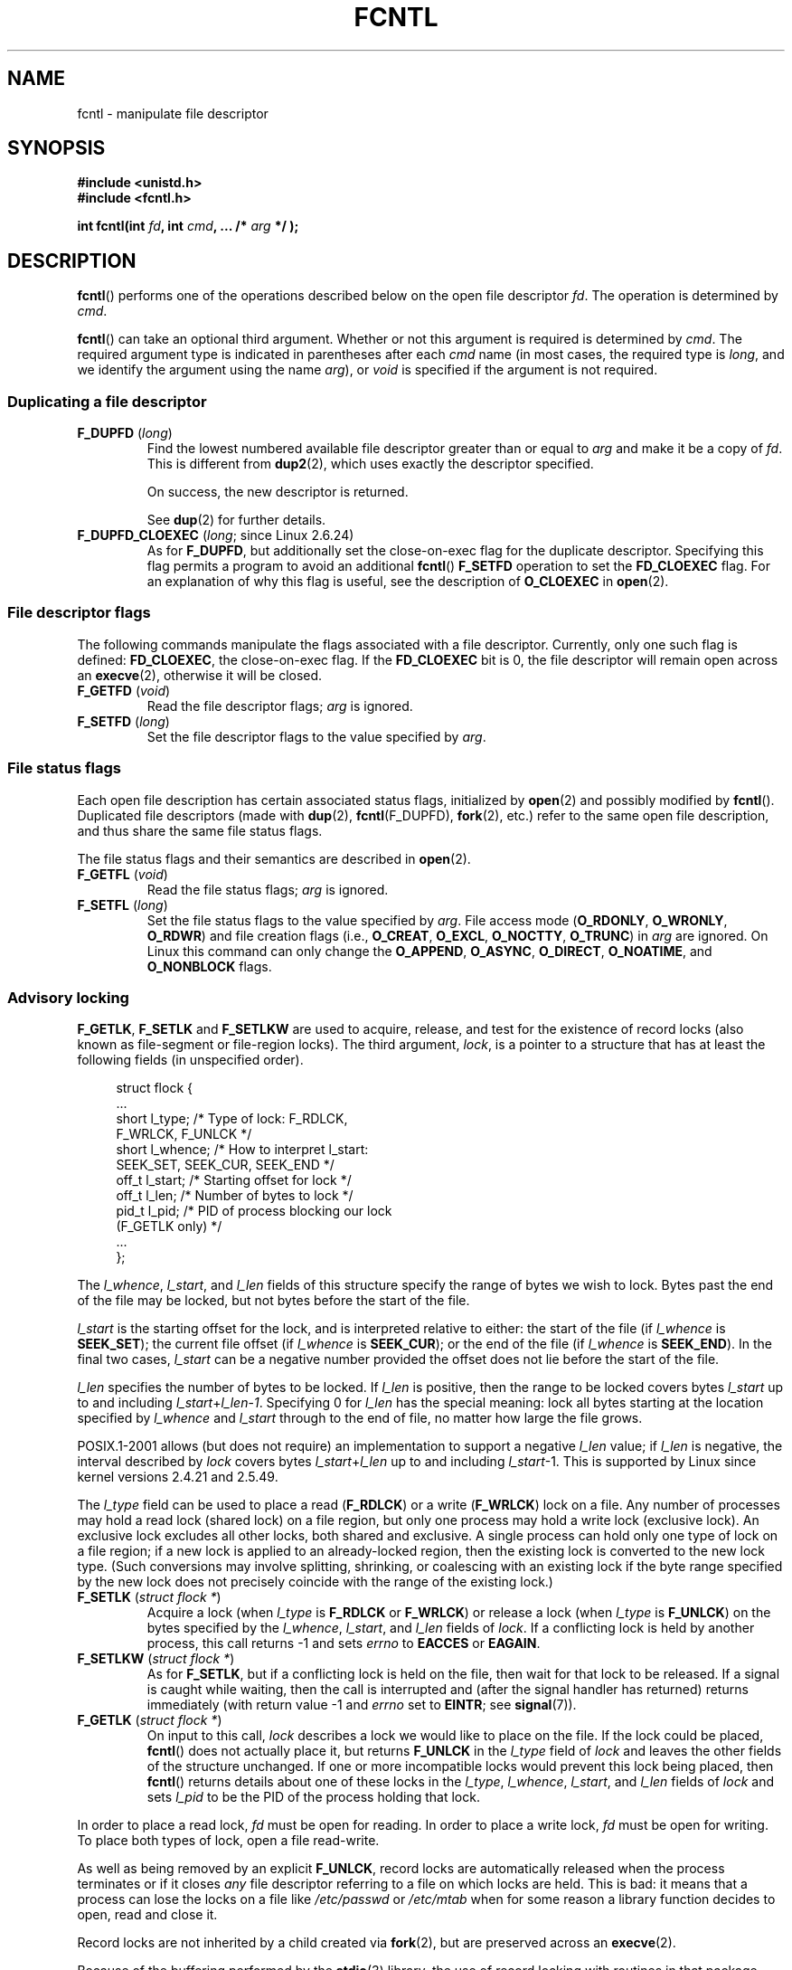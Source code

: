 '\" t
.\" Hey Emacs! This file is -*- nroff -*- source.
.\"
.\" This manpage is Copyright (C) 1992 Drew Eckhardt;
.\"                 and Copyright (C) 1993 Michael Haardt, Ian Jackson;
.\"                 and Copyright (C) 1998 Jamie Lokier;
.\"                 and Copyright (C) 2002-2010 Michael Kerrisk.
.\"
.\" Permission is granted to make and distribute verbatim copies of this
.\" manual provided the copyright notice and this permission notice are
.\" preserved on all copies.
.\"
.\" Permission is granted to copy and distribute modified versions of this
.\" manual under the conditions for verbatim copying, provided that the
.\" entire resulting derived work is distributed under the terms of a
.\" permission notice identical to this one.
.\"
.\" Since the Linux kernel and libraries are constantly changing, this
.\" manual page may be incorrect or out-of-date.  The author(s) assume no
.\" responsibility for errors or omissions, or for damages resulting from
.\" the use of the information contained herein.  The author(s) may not
.\" have taken the same level of care in the production of this manual,
.\" which is licensed free of charge, as they might when working
.\" professionally.
.\"
.\" Formatted or processed versions of this manual, if unaccompanied by
.\" the source, must acknowledge the copyright and authors of this work.
.\"
.\" Modified 1993-07-24 by Rik Faith <faith@cs.unc.edu>
.\" Modified 1995-09-26 by Andries Brouwer <aeb@cwi.nl>
.\" and again on 960413 and 980804 and 981223.
.\" Modified 1998-12-11 by Jamie Lokier <jamie@imbolc.ucc.ie>
.\" Applied correction by Christian Ehrhardt - aeb, 990712
.\" Modified 2002-04-23 by Michael Kerrisk <mtk.manpages@gmail.com>
.\"	Added note on F_SETFL and O_DIRECT
.\"	Complete rewrite + expansion of material on file locking
.\"	Incorporated description of F_NOTIFY, drawing on
.\"		Stephen Rothwell's notes in Documentation/dnotify.txt.
.\"	Added description of F_SETLEASE and F_GETLEASE
.\" Corrected and polished, aeb, 020527.
.\" Modified 2004-03-03 by Michael Kerrisk <mtk.manpages@gmail.com>
.\"     Modified description of file leases: fixed some errors of detail
.\"     Replaced the term "lease contestant" by "lease breaker"
.\" Modified, 27 May 2004, Michael Kerrisk <mtk.manpages@gmail.com>
.\"     Added notes on capability requirements
.\" Modified 2004-12-08, added O_NOATIME after note from Martin Pool
.\" 2004-12-10, mtk, noted F_GETOWN bug after suggestion from aeb.
.\" 2005-04-08 Jamie Lokier <jamie@shareable.org>, mtk
.\"	Described behavior of F_SETOWN/F_SETSIG in
.\"	multithreaded processes, and generally cleaned
.\"	up the discussion of F_SETOWN.
.\" 2005-05-20, Johannes Nicolai <johannes.nicolai@hpi.uni-potsdam.de>,
.\"	mtk: Noted F_SETOWN bug for socket file descriptor in Linux 2.4
.\"	and earlier.  Added text on permissions required to send signal.
.\" 2009-09-30, Michael Kerrisk
.\"     Note obsolete F_SETOWN behavior with threads.
.\"     Document F_SETOWN_EX and F_GETOWN_EX
.\" 2010-06-17, Michael Kerrisk
.\"	Document F_SETPIPE_SZ and F_GETPIPE_SZ.
.\"
.TH FCNTL 2 2010-06-17 "Linux" "Linux Programmer's Manual"
.SH NAME
fcntl \- manipulate file descriptor
.SH SYNOPSIS
.nf
.B #include <unistd.h>
.B #include <fcntl.h>
.sp
.BI "int fcntl(int " fd ", int " cmd ", ... /* " arg " */ );"
.fi
.SH DESCRIPTION
.BR fcntl ()
performs one of the operations described below on the open file descriptor
.IR fd .
The operation is determined by
.IR cmd .

.BR fcntl ()
can take an optional third argument.
Whether or not this argument is required is determined by
.IR cmd .
The required argument type is indicated in parentheses after each
.I cmd
name (in most cases, the required type is
.IR long ,
and we identify the argument using the name
.IR arg ),
or
.I void
is specified if the argument is not required.
.SS "Duplicating a file descriptor"
.TP
.BR F_DUPFD " (\fIlong\fP)"
Find the lowest numbered available file descriptor
greater than or equal to
.I arg
and make it be a copy of
.IR fd .
This is different from
.BR dup2 (2),
which uses exactly the descriptor specified.
.IP
On success, the new descriptor is returned.
.IP
See
.BR dup (2)
for further details.
.TP
.BR F_DUPFD_CLOEXEC " (\fIlong\fP; since Linux 2.6.24)"
As for
.BR F_DUPFD ,
but additionally set the
close-on-exec flag for the duplicate descriptor.
Specifying this flag permits a program to avoid an additional
.BR fcntl ()
.B F_SETFD
operation to set the
.B FD_CLOEXEC
flag.
For an explanation of why this flag is useful,
see the description of
.B O_CLOEXEC
in
.BR open (2).
.SS "File descriptor flags"
The following commands manipulate the flags associated with
a file descriptor.
Currently, only one such flag is defined:
.BR FD_CLOEXEC ,
the close-on-exec flag.
If the
.B FD_CLOEXEC
bit is 0, the file descriptor will remain open across an
.BR execve (2),
otherwise it will be closed.
.TP
.BR F_GETFD " (\fIvoid\fP)"
Read the file descriptor flags;
.I arg
is ignored.
.TP
.BR F_SETFD " (\fIlong\fP)"
Set the file descriptor flags to the value specified by
.IR arg .
.SS "File status flags"
Each open file description has certain associated status flags,
initialized by
.BR open (2)
.\" or
.\" .BR creat (2),
and possibly modified by
.BR fcntl ().
Duplicated file descriptors
(made with
.BR dup (2),
.BR fcntl (F_DUPFD),
.BR fork (2),
etc.) refer to the same open file description, and thus
share the same file status flags.

The file status flags and their semantics are described in
.BR open (2).
.TP
.BR F_GETFL " (\fIvoid\fP)"
Read the file status flags;
.I arg
is ignored.
.TP
.BR F_SETFL " (\fIlong\fP)"
Set the file status flags to the value specified by
.IR arg .
File access mode
.RB ( O_RDONLY ", " O_WRONLY ", " O_RDWR )
and file creation flags
(i.e.,
.BR O_CREAT ", " O_EXCL ", " O_NOCTTY ", " O_TRUNC )
in
.I arg
are ignored.
On Linux this command can only change the
.BR O_APPEND ,
.BR O_ASYNC ,
.BR O_DIRECT ,
.BR O_NOATIME ,
and
.B O_NONBLOCK
flags.
.\" FIXME . According to POSIX.1-2001, O_SYNC should also be modifiable
.\" via fcntl(2), but currently Linux does not permit this
.\" See http://bugzilla.kernel.org/show_bug.cgi?id=5994
.SS "Advisory locking"
.BR F_GETLK ", " F_SETLK " and " F_SETLKW
are used to acquire, release, and test for the existence of record
locks (also known as file-segment or file-region locks).
The third argument,
.IR lock ,
is a pointer to a structure that has at least the following fields
(in unspecified order).
.in +4n
.nf
.sp
struct flock {
    ...
    short l_type;    /* Type of lock: F_RDLCK,
                        F_WRLCK, F_UNLCK */
    short l_whence;  /* How to interpret l_start:
                        SEEK_SET, SEEK_CUR, SEEK_END */
    off_t l_start;   /* Starting offset for lock */
    off_t l_len;     /* Number of bytes to lock */
    pid_t l_pid;     /* PID of process blocking our lock
                        (F_GETLK only) */
    ...
};
.fi
.in
.P
The
.IR l_whence ", " l_start ", and " l_len
fields of this structure specify the range of bytes we wish to lock.
Bytes past the end of the file may be locked,
but not bytes before the start of the file.

.I l_start
is the starting offset for the lock, and is interpreted
relative to either:
the start of the file (if
.I l_whence
is
.BR SEEK_SET );
the current file offset (if
.I l_whence
is
.BR SEEK_CUR );
or the end of the file (if
.I l_whence
is
.BR SEEK_END ).
In the final two cases,
.I l_start
can be a negative number provided the
offset does not lie before the start of the file.

.I l_len
specifies the number of bytes to be locked.
If
.I l_len
is positive, then the range to be locked covers bytes
.I l_start
up to and including
.IR l_start + l_len \- 1 .
Specifying 0 for
.I l_len
has the special meaning: lock all bytes starting at the
location specified by
.IR l_whence " and " l_start
through to the end of file, no matter how large the file grows.

POSIX.1-2001 allows (but does not require)
an implementation to support a negative
.I l_len
value; if
.I l_len
is negative, the interval described by
.I lock
covers bytes
.IR l_start + l_len
up to and including
.IR l_start \-1.
This is supported by Linux since kernel versions 2.4.21 and 2.5.49.

The
.I l_type
field can be used to place a read
.RB ( F_RDLCK )
or a write
.RB ( F_WRLCK )
lock on a file.
Any number of processes may hold a read lock (shared lock)
on a file region, but only one process may hold a write lock
(exclusive lock).
An exclusive lock excludes all other locks,
both shared and exclusive.
A single process can hold only one type of lock on a file region;
if a new lock is applied to an already-locked region,
then the existing lock is converted to the new lock type.
(Such conversions may involve splitting, shrinking, or coalescing with
an existing lock if the byte range specified by the new lock does not
precisely coincide with the range of the existing lock.)
.TP
.BR F_SETLK " (\fIstruct flock *\fP)"
Acquire a lock (when
.I l_type
is
.B F_RDLCK
or
.BR F_WRLCK )
or release a lock (when
.I l_type
is
.BR F_UNLCK )
on the bytes specified by the
.IR l_whence ", " l_start ", and " l_len
fields of
.IR lock .
If a conflicting lock is held by another process,
this call returns \-1 and sets
.I errno
to
.B EACCES
or
.BR EAGAIN .
.TP
.BR F_SETLKW " (\fIstruct flock *\fP)"
As for
.BR F_SETLK ,
but if a conflicting lock is held on the file, then wait for that
lock to be released.
If a signal is caught while waiting, then the call is interrupted
and (after the signal handler has returned)
returns immediately (with return value \-1 and
.I errno
set to
.BR EINTR ;
see
.BR signal (7)).
.TP
.BR F_GETLK " (\fIstruct flock *\fP)"
On input to this call,
.I lock
describes a lock we would like to place on the file.
If the lock could be placed,
.BR fcntl ()
does not actually place it, but returns
.B F_UNLCK
in the
.I l_type
field of
.I lock
and leaves the other fields of the structure unchanged.
If one or more incompatible locks would prevent
this lock being placed, then
.BR fcntl ()
returns details about one of these locks in the
.IR l_type ", " l_whence ", " l_start ", and " l_len
fields of
.I lock
and sets
.I l_pid
to be the PID of the process holding that lock.
.P
In order to place a read lock,
.I fd
must be open for reading.
In order to place a write lock,
.I fd
must be open for writing.
To place both types of lock, open a file read-write.
.P
As well as being removed by an explicit
.BR F_UNLCK ,
record locks are automatically released when the process
terminates or if it closes
.I any
file descriptor referring to a file on which locks are held.
.\" (Additional file descriptors referring to the same file
.\" may have been obtained by calls to
.\" .BR open "(2), " dup "(2), " dup2 "(2), or " fcntl ().)
This is bad: it means that a process can lose the locks on
a file like
.I /etc/passwd
or
.I /etc/mtab
when for some reason a library function decides to open, read
and close it.
.P
Record locks are not inherited by a child created via
.BR fork (2),
but are preserved across an
.BR execve (2).
.P
Because of the buffering performed by the
.BR stdio (3)
library, the use of record locking with routines in that package
should be avoided; use
.BR read (2)
and
.BR write (2)
instead.
.SS "Mandatory locking"
(Non-POSIX.)
The above record locks may be either advisory or mandatory,
and are advisory by default.

Advisory locks are not enforced and are useful only between
cooperating processes.

Mandatory locks are enforced for all processes.
If a process tries to perform an incompatible access (e.g.,
.BR read (2)
or
.BR write (2))
on a file region that has an incompatible mandatory lock,
then the result depends upon whether the
.B O_NONBLOCK
flag is enabled for its open file description.
If the
.B O_NONBLOCK
flag is not enabled, then
system call is blocked until the lock is removed
or converted to a mode that is compatible with the access.
If the
.B O_NONBLOCK
flag is enabled, then the system call fails with the error
.BR EAGAIN .

To make use of mandatory locks, mandatory locking must be enabled
both on the file system that contains the file to be locked,
and on the file itself.
Mandatory locking is enabled on a file system
using the "\-o mand" option to
.BR mount (8),
or the
.B MS_MANDLOCK
flag for
.BR mount (2).
Mandatory locking is enabled on a file by disabling
group execute permission on the file and enabling the set-group-ID
permission bit (see
.BR chmod (1)
and
.BR chmod (2)).

The Linux implementation of mandatory locking is unreliable.
See BUGS below.
.SS "Managing signals"
.BR F_GETOWN ,
.BR F_SETOWN ,
.BR F_GETOWN_EX ,
.BR F_SETOWN_EX ,
.BR F_GETSIG
and
.B F_SETSIG
are used to manage I/O availability signals:
.TP
.BR F_GETOWN " (\fIvoid\fP)"
Return (as the function result)
the process ID or process group currently receiving
.B SIGIO
and
.B SIGURG
signals for events on file descriptor
.IR fd .
Process IDs are returned as positive values;
process group IDs are returned as negative values (but see BUGS below).
.I arg
is ignored.
.TP
.BR F_SETOWN " (\fIlong\fP)"
Set the process ID or process group ID that will receive
.B SIGIO
and
.B SIGURG
signals for events on file descriptor
.IR fd
to the ID given in
.IR arg .
A process ID is specified as a positive value;
a process group ID is specified as a negative value.
Most commonly, the calling process specifies itself as the owner
(that is,
.I arg
is specified as
.BR getpid (2)).

.\" From glibc.info:
If you set the
.B O_ASYNC
status flag on a file descriptor by using the
.B F_SETFL
command of
.BR fcntl (),
a
.B SIGIO
signal is sent whenever input or output becomes possible
on that file descriptor.
.B F_SETSIG
can be used to obtain delivery of a signal other than
.BR SIGIO .
If this permission check fails, then the signal is
silently discarded.

Sending a signal to the owner process (group) specified by
.B F_SETOWN
is subject to the same permissions checks as are described for
.BR kill (2),
where the sending process is the one that employs
.B F_SETOWN
(but see BUGS below).

If the file descriptor
.I fd
refers to a socket,
.B F_SETOWN
also selects
the recipient of
.B SIGURG
signals that are delivered when out-of-band
data arrives on that socket.
.RB ( SIGURG
is sent in any situation where
.BR select (2)
would report the socket as having an "exceptional condition".)
.\" The following appears to be rubbish.  It doesn't seem to
.\" be true according to the kernel source, and I can write
.\" a program that gets a terminal-generated SIGIO even though
.\" it is not the foreground process group of the terminal.
.\" -- MTK, 8 Apr 05
.\"
.\" If the file descriptor
.\" .I fd
.\" refers to a terminal device, then SIGIO
.\" signals are sent to the foreground process group of the terminal.

The following was true in 2.6.x kernels up to and including
kernel 2.6.11:
.RS
.IP
If a nonzero value is given to
.B F_SETSIG
in a multithreaded process running with a threading library
that supports thread groups (e.g., NPTL),
then a positive value given to
.B F_SETOWN
has a different meaning:
.\" The relevant place in the (2.6) kernel source is the
.\" 'switch' in fs/fcntl.c::send_sigio_to_task() -- MTK, Apr 2005
instead of being a process ID identifying a whole process,
it is a thread ID identifying a specific thread within a process.
Consequently, it may be necessary to pass
.B F_SETOWN
the result of
.BR gettid (2)
instead of
.BR getpid (2)
to get sensible results when
.B F_SETSIG
is used.
(In current Linux threading implementations,
a main thread's thread ID is the same as its process ID.
This means that a single-threaded program can equally use
.BR gettid (2)
or
.BR getpid (2)
in this scenario.)
Note, however, that the statements in this paragraph do not apply
to the
.B SIGURG
signal generated for out-of-band data on a socket:
this signal is always sent to either a process or a process group,
depending on the value given to
.BR F_SETOWN .
.\" send_sigurg()/send_sigurg_to_task() bypasses
.\" kill_fasync()/send_sigio()/send_sigio_to_task()
.\" to directly call send_group_sig_info()
.\"	-- MTK, Apr 2005 (kernel 2.6.11)
.RE
.IP
The above behavior was accidentally dropped in Linux 2.6.12,
and won't be restored.
From Linux 2.6.32 onwards, use
.BR F_SETOWN_EX
to target
.B SIGIO
and
.B SIGURG
signals at a particular thread.
.TP
.BR F_GETOWN_EX " (struct f_owner_ex *) (since Linux 2.6.32)"
Return the current file descriptor owner settings
as defined by a previous
.BR F_SETOWN_EX
operation.
The information is returned in the structure pointed to by
.IR arg ,
which has the following form:
.nf
.in +4n

struct f_owner_ex {
    int   type;
    pid_t pid;
};

.in
.fi
The
.I type
field will have one of the values
.BR F_OWNER_TID ,
.BR F_OWNER_PID ,
or
.BR F_OWNER_PGRP .
The
.I pid
field is a positive integer representing a thread ID, process ID,
or process group ID.
See
.B F_SETOWN_EX
for more details.
.TP
.BR F_SETOWN_EX " (struct f_owner_ex *) (since Linux 2.6.32)"
This operation performs a similar task to
.BR F_SETOWN .
It allows the caller to direct I/O availability signals
to a specific thread, process, or process group.
The caller specifies the target of signals via
.IR arg ,
which is a pointer to a
.IR f_owner_ex
structure.
The
.I type
field has one of the following values, which define how
.I pid
is interpreted:
.RS
.TP
.BR F_OWNER_TID
Send the signal to the thread whose thread ID
(the value returned by a call to
.BR clone (2)
or
.BR gettid (2))
is specified in
.IR pid .
.TP
.BR F_OWNER_PID
Send the signal to the process whose ID
is specified in
.IR pid .
.TP
.BR F_OWNER_PGRP
Send the signal to the process group whose ID
is specified in
.IR pid .
(Note that, unlike with
.BR F_SETOWN ,
a process group ID is specified as a positive value here.)
.RE
.TP
.BR F_GETSIG " (\fIvoid\fP)"
Return (as the function result)
the signal sent when input or output becomes possible.
A value of zero means
.B SIGIO
is sent.
Any other value (including
.BR SIGIO )
is the
signal sent instead, and in this case additional info is available to
the signal handler if installed with
.BR SA_SIGINFO .
.I arg
is ignored.
.TP
.BR F_SETSIG " (\fIlong\fP)"
Set the signal sent when input or output becomes possible
to the value given in
.IR arg .
A value of zero means to send the default
.B SIGIO
signal.
Any other value (including
.BR SIGIO )
is the signal to send instead, and in this case additional info
is available to the signal handler if installed with
.BR SA_SIGINFO .
.\"
.\" The following was true only up until 2.6.11:
.\"
.\" Additionally, passing a nonzero value to
.\" .B F_SETSIG
.\" changes the signal recipient from a whole process to a specific thread
.\" within a process.
.\" See the description of
.\" .B F_SETOWN
.\" for more details.

By using
.B F_SETSIG
with a nonzero value, and setting
.B SA_SIGINFO
for the
signal handler (see
.BR sigaction (2)),
extra information about I/O events is passed to
the handler in a
.I siginfo_t
structure.
If the
.I si_code
field indicates the source is
.BR SI_SIGIO ,
the
.I si_fd
field gives the file descriptor associated with the event.
Otherwise,
there is no indication which file descriptors are pending, and you
should use the usual mechanisms
.RB ( select (2),
.BR poll (2),
.BR read (2)
with
.B O_NONBLOCK
set etc.) to determine which file descriptors are available for I/O.

By selecting a real time signal (value >=
.BR SIGRTMIN ),
multiple I/O events may be queued using the same signal numbers.
(Queuing is dependent on available memory).
Extra information is available
if
.B SA_SIGINFO
is set for the signal handler, as above.

Note that Linux imposes a limit on the
number of real-time signals that may be queued to a
process (see
.BR getrlimit (2)
and
.BR signal (7))
and if this limit is reached, then the kernel reverts to
delivering
.BR SIGIO ,
and this signal is delivered to the entire
process rather than to a specific thread.
.\" See fs/fcntl.c::send_sigio_to_task() (2.4/2.6) sources -- MTK, Apr 05
.PP
Using these mechanisms, a program can implement fully asynchronous I/O
without using
.BR select (2)
or
.BR poll (2)
most of the time.
.PP
The use of
.BR O_ASYNC ,
.BR F_GETOWN ,
.B F_SETOWN
is specific to BSD and Linux.
.BR F_GETOWN_EX ,
.BR F_SETOWN_EX ,
.BR F_GETSIG ,
and
.B F_SETSIG
are Linux-specific.
POSIX has asynchronous I/O and the
.I aio_sigevent
structure to achieve similar things; these are also available
in Linux as part of the GNU C Library (Glibc).
.SS Leases
.B F_SETLEASE
and
.B F_GETLEASE
(Linux 2.4 onwards) are used (respectively) to establish a new lease,
and retrieve the current lease, on the open file description
referred to by the file descriptor
.IR fd .
A file lease provides a mechanism whereby the process holding
the lease (the "lease holder") is notified (via delivery of a signal)
when a process (the "lease breaker") tries to
.BR open (2)
or
.BR truncate (2)
the file referred to by that file descriptor.
.TP
.BR F_SETLEASE " (\fIlong\fP)"
Set or remove a file lease according to which of the following
values is specified in the integer
.IR arg :
.RS
.TP
.B F_RDLCK
Take out a read lease.
This will cause the calling process to be notified when
the file is opened for writing or is truncated.
.\" The following became true in kernel 2.6.10:
.\" See the man-pages-2.09 Changelog for further info.
A read lease can only be placed on a file descriptor that
is opened read-only.
.TP
.B F_WRLCK
Take out a write lease.
This will cause the caller to be notified when
the file is opened for reading or writing or is truncated.
A write lease may be placed on a file only if there are no
other open file descriptors for the file.
.TP
.B F_UNLCK
Remove our lease from the file.
.RE
.P
Leases are associated with an open file description (see
.BR open (2)).
This means that duplicate file descriptors (created by, for example,
.BR fork (2)
or
.BR dup (2))
refer to the same lease, and this lease may be modified
or released using any of these descriptors.
Furthermore, the lease is released by either an explicit
.B F_UNLCK
operation on any of these duplicate descriptors, or when all
such descriptors have been closed.
.P
Leases may only be taken out on regular files.
An unprivileged process may only take out a lease on a file whose
UID (owner) matches the file system UID of the process.
A process with the
.B CAP_LEASE
capability may take out leases on arbitrary files.
.TP
.BR F_GETLEASE " (\fIvoid\fP)"
Indicates what type of lease is associated with the file descriptor
.I fd
by returning either
.BR F_RDLCK ", " F_WRLCK ", or " F_UNLCK ,
indicating, respectively, a read lease , a write lease, or no lease.
.I arg
is ignored.
.PP
When a process (the "lease breaker") performs an
.BR open (2)
or
.BR truncate (2)
that conflicts with a lease established via
.BR F_SETLEASE ,
the system call is blocked by the kernel and
the kernel notifies the lease holder by sending it a signal
.RB ( SIGIO
by default).
The lease holder should respond to receipt of this signal by doing
whatever cleanup is required in preparation for the file to be
accessed by another process (e.g., flushing cached buffers) and
then either remove or downgrade its lease.
A lease is removed by performing an
.B F_SETLEASE
command specifying
.I arg
as
.BR F_UNLCK .
If the lease holder currently holds a write lease on the file,
and the lease breaker is opening the file for reading,
then it is sufficient for the lease holder to downgrade
the lease to a read lease.
This is done by performing an
.B F_SETLEASE
command specifying
.I arg
as
.BR F_RDLCK .

If the lease holder fails to downgrade or remove the lease within
the number of seconds specified in
.I /proc/sys/fs/lease-break-time
then the kernel forcibly removes or downgrades the lease holder's lease.

Once the lease has been voluntarily or forcibly removed or downgraded,
and assuming the lease breaker has not unblocked its system call,
the kernel permits the lease breaker's system call to proceed.

If the lease breaker's blocked
.BR open (2)
or
.BR truncate (2)
is interrupted by a signal handler,
then the system call fails with the error
.BR EINTR ,
but the other steps still occur as described above.
If the lease breaker is killed by a signal while blocked in
.BR open (2)
or
.BR truncate (2),
then the other steps still occur as described above.
If the lease breaker specifies the
.B O_NONBLOCK
flag when calling
.BR open (2),
then the call immediately fails with the error
.BR EWOULDBLOCK ,
but the other steps still occur as described above.

The default signal used to notify the lease holder is
.BR SIGIO ,
but this can be changed using the
.B F_SETSIG
command to
.BR fcntl ().
If a
.B F_SETSIG
command is performed (even one specifying
.BR SIGIO ),
and the signal
handler is established using
.BR SA_SIGINFO ,
then the handler will receive a
.I siginfo_t
structure as its second argument, and the
.I si_fd
field of this argument will hold the descriptor of the leased file
that has been accessed by another process.
(This is useful if the caller holds leases against multiple files).
.SS "File and directory change notification (dnotify)"
.TP
.BR F_NOTIFY " (\fIlong\fP)"
(Linux 2.4 onwards)
Provide notification when the directory referred to by
.I fd
or any of the files that it contains is changed.
The events to be notified are specified in
.IR arg ,
which is a bit mask specified by ORing together zero or more of
the following bits:
.RS
.sp
.PD 0
.TP 12
.B DN_ACCESS
A file was accessed (read, pread, readv)
.TP
.B DN_MODIFY
A file was modified (write, pwrite, writev, truncate, ftruncate).
.TP
.B DN_CREATE
A file was created (open, creat, mknod, mkdir, link, symlink, rename).
.TP
.B DN_DELETE
A file was unlinked (unlink, rename to another directory, rmdir).
.TP
.B DN_RENAME
A file was renamed within this directory (rename).
.TP
.B DN_ATTRIB
The attributes of a file were changed (chown, chmod, utime[s]).
.PD
.RE
.IP
(In order to obtain these definitions, the
.B _GNU_SOURCE
feature test macro must be defined.)

Directory notifications are normally "one-shot", and the application
must reregister to receive further notifications.
Alternatively, if
.B DN_MULTISHOT
is included in
.IR arg ,
then notification will remain in effect until explicitly removed.

.\" The following does seem a poor API-design choice...
A series of
.B F_NOTIFY
requests is cumulative, with the events in
.I arg
being added to the set already monitored.
To disable notification of all events, make an
.B F_NOTIFY
call specifying
.I arg
as 0.

Notification occurs via delivery of a signal.
The default signal is
.BR SIGIO ,
but this can be changed using the
.B F_SETSIG
command to
.BR fcntl ().
In the latter case, the signal handler receives a
.I siginfo_t
structure as its second argument (if the handler was
established using
.BR SA_SIGINFO )
and the
.I si_fd
field of this structure contains the file descriptor which
generated the notification (useful when establishing notification
on multiple directories).

Especially when using
.BR DN_MULTISHOT ,
a real time signal should be used for notification,
so that multiple notifications can be queued.

.B NOTE:
New applications should use the
.I inotify
interface (available since kernel 2.6.13),
which provides a much superior interface for obtaining notifications of
file system events.
See
.BR inotify (7).
.SS "Changing the capacity of a pipe"
.TP
.BR F_SETPIPE_SZ " (\fIlong\fP; since Linux 2.6.35)"
Change the capacity of the pipe referred to by
.I fd
to be at least
.I arg
bytes.
An unprivileged process can adjust the pipe capacity to any value
between the system page size and the limit defined in
.IR /proc/sys/fs/pipe-size-max
(see
.BR proc (5));
a privileged process
.RB ( CAP_SYS_RESOURCE )
can override the limit.
When allocating the buffer for the pipe,
the kernel may use a capacity larger than
.IR arg ,
if that is convenient for the implementation.
The
.B F_GETPIPE_SZ
operation returns the actual size used.
Attempting to set the pipe capacity smaller than the amount 
of buffer space currently used to store data produces the error
.BR EBUSY .
.TP
.BR F_GETPIPE_SZ " (\fIvoid\fP; since Linux 2.6.35)"
Return (as the function result) the capacity of the pipe referred to by
.IR fd .
.SH "RETURN VALUE"
For a successful call, the return value depends on the operation:
.TP 0.9i
.B F_DUPFD
The new descriptor.
.TP
.B F_GETFD
Value of flags.
.TP
.B F_GETFL
Value of flags.
.TP
.B F_GETLEASE
Type of lease held on file descriptor.
.TP
.B F_GETOWN
Value of descriptor owner.
.TP
.B F_GETSIG
Value of signal sent when read or write becomes possible, or zero
for traditional
.B SIGIO
behavior.
.TP
.B F_GETPIPE_SZ
The pipe capacity.
.TP
All other commands
Zero.
.PP
On error, \-1 is returned, and
.I errno
is set appropriately.
.SH ERRORS
.TP
.BR EACCES " or " EAGAIN
Operation is prohibited by locks held by other processes.
.TP
.B EAGAIN
The operation is prohibited because the file has been memory-mapped by
another process.
.TP
.B EBADF
.I fd
is not an open file descriptor, or the command was
.B F_SETLK
or
.B F_SETLKW
and the file descriptor open mode doesn't match with the
type of lock requested.
.TP
.B EDEADLK
It was detected that the specified
.B F_SETLKW
command would cause a deadlock.
.TP
.B EFAULT
.I lock
is outside your accessible address space.
.TP
.B EINTR
For
.BR F_SETLKW ,
the command was interrupted by a signal; see
.BR signal (7).
For
.BR F_GETLK " and " F_SETLK ,
the command was interrupted by a signal before the lock was checked or
acquired.
Most likely when locking a remote file (e.g., locking over
NFS), but can sometimes happen locally.
.TP
.B EINVAL
For
.BR F_DUPFD ,
.I arg
is negative or is greater than the maximum allowable value.
For
.BR F_SETSIG ,
.I arg
is not an allowable signal number.
.TP
.B EMFILE
For
.BR F_DUPFD ,
the process already has the maximum number of file descriptors open.
.TP
.B ENOLCK
Too many segment locks open, lock table is full, or a remote locking
protocol failed (e.g., locking over NFS).
.TP
.B EPERM
Attempted to clear the
.B O_APPEND
flag on a file that has the append-only attribute set.
.SH "CONFORMING TO"
SVr4, 4.3BSD, POSIX.1-2001.
Only the operations
.BR F_DUPFD ,
.BR F_GETFD ,
.BR F_SETFD ,
.BR F_GETFL ,
.BR F_SETFL ,
.BR F_GETLK ,
.BR F_SETLK ,
.BR F_SETLKW ,
.BR F_GETOWN ,
and
.B F_SETOWN
are specified in POSIX.1-2001.

.B F_DUPFD_CLOEXEC
is specified in POSIX.1-2008.

.BR F_GETOWN_EX ,
.BR F_SETOWN_EX ,
.BR F_SETPIPE_SZ ,
.BR F_GETPIPE_SZ ,
.BR F_GETSIG ,
.BR F_SETSIG ,
.BR F_NOTIFY ,
.BR F_GETLEASE ,
and
.B F_SETLEASE
are Linux-specific.
(Define the
.B _GNU_SOURCE
macro to obtain these definitions.)
.\" .PP
.\" SVr4 documents additional EIO, ENOLINK and EOVERFLOW error conditions.
.SH NOTES
The errors returned by
.BR dup2 (2)
are different from those returned by
.BR F_DUPFD .

Since kernel 2.0, there is no interaction between the types of lock
placed by
.BR flock (2)
and
.BR fcntl ().

Several systems have more fields in
.I "struct flock"
such as, for example,
.IR l_sysid .
.\" e.g., Solaris 8 documents this field in fcntl(2), and Irix 6.5
.\" documents it in fcntl(5).  mtk, May 2007
Clearly,
.I l_pid
alone is not going to be very useful if the process holding the lock
may live on a different machine.
.SH BUGS
A limitation of the Linux system call conventions on some
architectures (notably i386) means that if a (negative)
process group ID to be returned by
.B F_GETOWN
falls in the range \-1 to \-4095, then the return value is wrongly
interpreted by glibc as an error in the system call;
.\" glibc source: sysdeps/unix/sysv/linux/i386/sysdep.h
that is, the return value of
.BR fcntl ()
will be \-1, and
.I errno
will contain the (positive) process group ID.
The Linux-specific
.BR F_GETOWN_EX
operation avoids this problem.
.\" mtk, Dec 04: some limited testing on alpha and ia64 seems to
.\" indicate that ANY negative PGID value will cause F_GETOWN
.\" to misinterpret the return as an error. Some other architectures
.\" seem to have the same range check as i386.
Since glibc version 2.11, glibc makes the kernel
.B F_GETOWN
problem invisible by implementing 
.B F_GETOWN
using
.BR F_GETOWN_EX .

In Linux 2.4 and earlier, there is bug that can occur
when an unprivileged process uses
.B F_SETOWN
to specify the owner
of a socket file descriptor
as a process (group) other than the caller.
In this case,
.BR fcntl ()
can return \-1 with
.I errno
set to
.BR EPERM ,
even when the owner process (group) is one that the caller
has permission to send signals to.
Despite this error return, the file descriptor owner is set,
and signals will be sent to the owner.

The implementation of mandatory locking in all known versions of Linux
is subject to race conditions which render it unreliable:
.\" http://marc.info/?l=linux-kernel&m=119013491707153&w=2
a
.BR write (2)
call that overlaps with a lock may modify data after the mandatory lock is
acquired;
a
.BR read (2)
call that overlaps with a lock may detect changes to data that were made
only after a write lock was acquired.
Similar races exist between mandatory locks and
.BR mmap (2).
It is therefore inadvisable to rely on mandatory locking.
.SH "SEE ALSO"
.BR dup2 (2),
.BR flock (2),
.BR open (2),
.BR socket (2),
.BR lockf (3),
.BR capabilities (7),
.BR feature_test_macros (7)
.P
See also
.IR locks.txt ,
.IR mandatory-locking.txt ,
and
.I dnotify.txt
in the kernel source directory
.IR Documentation/filesystems/ .
(On older kernels, these files are directly under the
.I Documentation/
directory, and
.I mandatory-locking.txt
is called
.IR mandatory.txt .)
